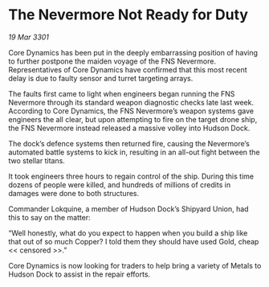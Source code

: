 * The Nevermore Not Ready for Duty

/19 Mar 3301/

Core Dynamics has been put in the deeply embarrassing position of having to further postpone the maiden voyage of the FNS Nevermore. Representatives of Core Dynamics have confirmed that this most recent delay is due to faulty sensor and turret targeting arrays.  

The faults first came to light when engineers began running the FNS Nevermore through its standard weapon diagnostic checks late last week. According to Core Dynamics, the FNS Nevermore’s weapon systems gave engineers the all clear, but upon attempting to fire on the target drone ship, the FNS Nevermore instead released a massive volley into Hudson Dock.  

The dock’s defence systems then returned fire, causing the Nevermore’s automated battle systems to kick in, resulting in an all-out fight between the two stellar titans.  

It took engineers three hours to regain control of the ship. During this time dozens of people were killed, and hundreds of millions of credits in damages were done to both structures. 

Commander Lokquine, a member of Hudson Dock’s Shipyard Union, had this to say on the matter: 

“Well honestly, what do you expect to happen when you build a ship like that out of so much Copper? I told them they should have used Gold, cheap << censored >>.”  

Core Dynamics is now looking for traders to help bring a variety of Metals to Hudson Dock to assist in the repair efforts.